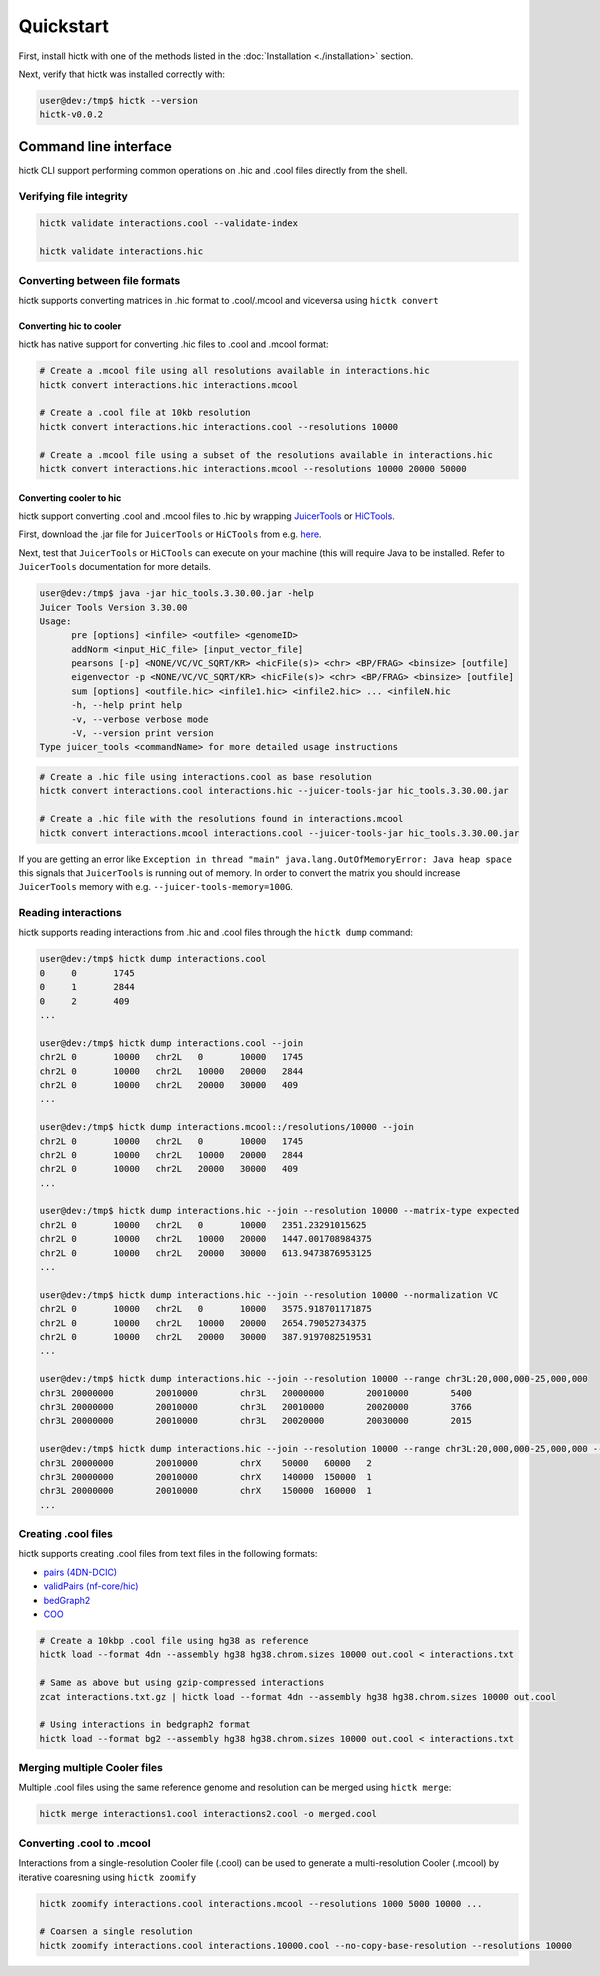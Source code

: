 ..
   Copyright (C) 2023 Roberto Rossini <roberros@uio.no>
   SPDX-License-Identifier: MIT

Quickstart
##########

First, install hictk with one of the methods listed in the :doc:`Installation <./installation>` section.

Next, verify that hictk was installed correctly with:

.. code-block:: console

  user@dev:/tmp$ hictk --version
  hictk-v0.0.2

Command line interface
======================

hictk CLI support performing common operations on .hic and .cool files directly from the shell.

Verifying file integrity
------------------------

.. code-block:: sh

  hictk validate interactions.cool --validate-index

  hictk validate interactions.hic


Converting between file formats
-------------------------------

hictk supports converting matrices in .hic format to .cool/.mcool and viceversa using ``hictk convert``

Converting hic to cooler
^^^^^^^^^^^^^^^^^^^^^^^^

hictk has native support for converting .hic files to .cool and .mcool format:

.. code-block:: sh

  # Create a .mcool file using all resolutions available in interactions.hic
  hictk convert interactions.hic interactions.mcool

  # Create a .cool file at 10kb resolution
  hictk convert interactions.hic interactions.cool --resolutions 10000

  # Create a .mcool file using a subset of the resolutions available in interactions.hic
  hictk convert interactions.hic interactions.mcool --resolutions 10000 20000 50000

Converting cooler to hic
^^^^^^^^^^^^^^^^^^^^^^^^

hictk support converting .cool and .mcool files to .hic by wrapping `JuicerTools <https://github.com/aidenlab/juicertools>`_ or `HiCTools <https://github.com/aidenlab/HiCTools>`_.

First, download the .jar file for ``JuicerTools`` or ``HiCTools`` from e.g. `here <https://github.com/aidenlab/HiCTools/releases/latest>`_.

Next, test that ``JuicerTools`` or ``HiCTools`` can execute on your machine (this will require Java to be installed. Refer to ``JuicerTools`` documentation for more details.

.. code-block:: console

  user@dev:/tmp$ java -jar hic_tools.3.30.00.jar -help
  Juicer Tools Version 3.30.00
  Usage:
  	pre [options] <infile> <outfile> <genomeID>
  	addNorm <input_HiC_file> [input_vector_file]
  	pearsons [-p] <NONE/VC/VC_SQRT/KR> <hicFile(s)> <chr> <BP/FRAG> <binsize> [outfile]
  	eigenvector -p <NONE/VC/VC_SQRT/KR> <hicFile(s)> <chr> <BP/FRAG> <binsize> [outfile]
  	sum [options] <outfile.hic> <infile1.hic> <infile2.hic> ... <infileN.hic
  	-h, --help print help
  	-v, --verbose verbose mode
  	-V, --version print version
  Type juicer_tools <commandName> for more detailed usage instructions


.. code-block:: sh

  # Create a .hic file using interactions.cool as base resolution
  hictk convert interactions.cool interactions.hic --juicer-tools-jar hic_tools.3.30.00.jar

  # Create a .hic file with the resolutions found in interactions.mcool
  hictk convert interactions.mcool interactions.cool --juicer-tools-jar hic_tools.3.30.00.jar

If you are getting an error like ``Exception in thread "main" java.lang.OutOfMemoryError: Java heap space`` this signals that ``JuicerTools`` is running out of memory.
In order to convert the matrix you should increase ``JuicerTools`` memory with e.g. ``--juicer-tools-memory=100G``.


Reading interactions
--------------------

hictk supports reading interactions from .hic and .cool files through the ``hictk dump`` command:

.. code-block:: console

  user@dev:/tmp$ hictk dump interactions.cool
  0	0	1745
  0	1	2844
  0	2	409
  ...

  user@dev:/tmp$ hictk dump interactions.cool --join
  chr2L	0	10000	chr2L	0	10000	1745
  chr2L	0	10000	chr2L	10000	20000	2844
  chr2L	0	10000	chr2L	20000	30000	409
  ...

  user@dev:/tmp$ hictk dump interactions.mcool::/resolutions/10000 --join
  chr2L	0	10000	chr2L	0	10000	1745
  chr2L	0	10000	chr2L	10000	20000	2844
  chr2L	0	10000	chr2L	20000	30000	409
  ...

  user@dev:/tmp$ hictk dump interactions.hic --join --resolution 10000 --matrix-type expected
  chr2L	0	10000	chr2L	0	10000	2351.23291015625
  chr2L	0	10000	chr2L	10000	20000	1447.001708984375
  chr2L	0	10000	chr2L	20000	30000	613.9473876953125
  ...

  user@dev:/tmp$ hictk dump interactions.hic --join --resolution 10000 --normalization VC
  chr2L	0	10000	chr2L	0	10000	3575.918701171875
  chr2L	0	10000	chr2L	10000	20000	2654.79052734375
  chr2L	0	10000	chr2L	20000	30000	387.9197082519531
  ...

  user@dev:/tmp$ hictk dump interactions.hic --join --resolution 10000 --range chr3L:20,000,000-25,000,000
  chr3L	20000000	20010000	chr3L	20000000	20010000	5400
  chr3L	20000000	20010000	chr3L	20010000	20020000	3766
  chr3L	20000000	20010000	chr3L	20020000	20030000	2015

  user@dev:/tmp$ hictk dump interactions.hic --join --resolution 10000 --range chr3L:20,000,000-25,000,000 --range2 chrX
  chr3L	20000000	20010000	chrX	50000	60000	2
  chr3L	20000000	20010000	chrX	140000	150000	1
  chr3L	20000000	20010000	chrX	150000	160000	1
  ...

Creating .cool files
--------------------

hictk supports creating .cool files from text files in the following formats:

* `pairs (4DN-DCIC) <https://github.com/4dn-dcic/pairix/blob/master/pairs_format_specification.md#example-pairs-file>`_
* `validPairs (nf-core/hic) <https://nf-co.re/hic/2.1.0/docs/output/#valid-pairs-detection-with-hic-pro>`_
* `bedGraph2 <https://cooler.readthedocs.io/en/latest/datamodel.html#genomically-labeled-arrays>`_
* `COO <https://cooler.readthedocs.io/en/latest/datamodel.html#genomically-labeled-arrays>`_

.. code-block:: sh

  # Create a 10kbp .cool file using hg38 as reference
  hictk load --format 4dn --assembly hg38 hg38.chrom.sizes 10000 out.cool < interactions.txt

  # Same as above but using gzip-compressed interactions
  zcat interactions.txt.gz | hictk load --format 4dn --assembly hg38 hg38.chrom.sizes 10000 out.cool

  # Using interactions in bedgraph2 format
  hictk load --format bg2 --assembly hg38 hg38.chrom.sizes 10000 out.cool < interactions.txt

Merging multiple Cooler files
-----------------------------

Multiple .cool files using the same reference genome and resolution can be merged using ``hictk merge``:

.. code-block:: sh

  hictk merge interactions1.cool interactions2.cool -o merged.cool

Converting .cool to .mcool
--------------------------

Interactions from a single-resolution Cooler file (.cool) can be used to generate a multi-resolution Cooler (.mcool) by iterative coaresning using ``hictk zoomify``

.. code-block:: sh

  hictk zoomify interactions.cool interactions.mcool --resolutions 1000 5000 10000 ...

  # Coarsen a single resolution
  hictk zoomify interactions.cool interactions.10000.cool --no-copy-base-resolution --resolutions 10000
